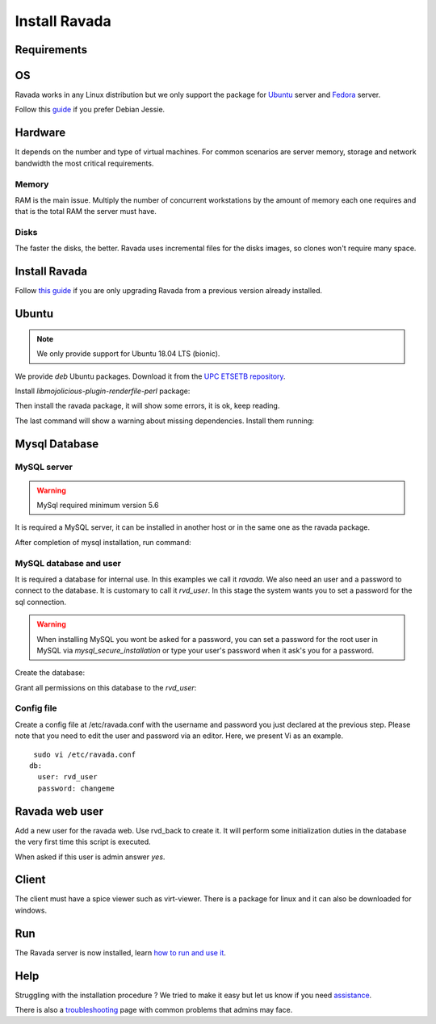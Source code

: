 Install Ravada
==============

Requirements
------------

OS
--

Ravada works in any Linux distribution but we only support the package for `Ubuntu <https://www.ubuntu.com/download/>`_ server
and `Fedora <https://getfedora.org/es/>`_ server.

Follow this `guide <http://disbauxes.upc.es/code/installing-and-using-ravadavdi-on-debian-jessie/>`_ if you prefer Debian Jessie.

Hardware
--------

It depends on the number and type of virtual machines. For common scenarios are server memory, storage and network bandwidth the most critical requirements.

Memory
~~~~~~

RAM is the main issue. Multiply the number of concurrent workstations by
the amount of memory each one requires and that is the total RAM the server
must have.

Disks
~~~~~

The faster the disks, the better. Ravada uses incremental files for the
disks images, so clones won't require many space.

Install Ravada
--------------

Follow `this guide <http://ravada.readthedocs.io/en/latest/docs/update.html>`_
if you are only upgrading Ravada from a previous version already installed.

Ubuntu
------

.. note:: We only provide support for Ubuntu 18.04 LTS (bionic).

We provide *deb* Ubuntu packages. Download it from the `UPC ETSETB
repository <http://infoteleco.upc.edu/img/debian/>`__.

Install *libmojolicious-plugin-renderfile-perl* package:

.. prompt:: bash $

     sudo apt-get install libmojolicious-plugin-renderfile-perl

Then install the ravada package, it will show some errors, it is ok, keep reading.

.. prompt:: bash $

     wget http://infoteleco.upc.edu/img/debian/ravada_0.3.2_all.deb
     sudo dpkg -i ravada_0.3.2_all.deb

The last command will show a warning about missing dependencies. Install
them running:

.. prompt:: bash $

     sudo apt-get update
     sudo apt-get -f install

Mysql Database
--------------

MySQL server
~~~~~~~~~~~~
.. Warning::  MySql required minimum version 5.6

It is required a MySQL server, it can be installed in another host or in
the same one as the ravada package.

.. prompt:: bash $

     sudo apt-get install mysql-server

After completion of mysql installation, run command:

.. prompt:: bash $

     sudo mysql_secure_installation


MySQL database and user
~~~~~~~~~~~~~~~~~~~~~~~

It is required a database for internal use. In this examples we call it *ravada*.
We also need an user and a password to connect to the database. It is customary to call it *rvd_user*.
In this stage the system wants you to set a password for the sql connection.

.. Warning:: When installing MySQL you wont be asked for a password, you can set a password for the root user in MySQL via *mysql_secure_installation* or type your user's password when it ask's you for a password.

Create the database:

.. prompt:: bash $

     sudo mysqladmin -u root -p create ravada

Grant all permissions on this database to the *rvd_user*:

.. prompt:: bash $

     sudo mysql -u root -p ravada -e "grant all on ravada.* to rvd_user@'localhost' identified by 'changeme'"

Config file
~~~~~~~~~~~

Create a config file at /etc/ravada.conf with the username and password
you just declared at the previous step. Please note that you need to
edit the user and password via an editor. Here, we present Vi as an
example.

::

     sudo vi /etc/ravada.conf
    db:
      user: rvd_user
      password: changeme

Ravada web user
---------------

Add a new user for the ravada web. Use rvd\_back to create it. It will perform some initialization duties in the database the very first time this script is executed.

When asked if this user is admin answer *yes*.

.. prompt:: bash $

     sudo /usr/sbin/rvd_back --add-user user.name

Client
------

The client must have a spice viewer such as virt-viewer. There is a
package for linux and it can also be downloaded for windows.

Run
---

The Ravada server is now installed, learn
`how to run and use it <http://ravada.readthedocs.io/en/latest/docs/production.html>`__.

Help
----

Struggling with the installation procedure ? We tried to make it easy but
let us know if you need `assistance <http://ravada.upc.edu/#help>`__.

There is also a `troubleshooting <troubleshooting.html>`__ page with common problems that
admins may face.
